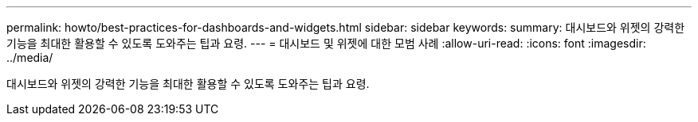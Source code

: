 ---
permalink: howto/best-practices-for-dashboards-and-widgets.html 
sidebar: sidebar 
keywords:  
summary: 대시보드와 위젯의 강력한 기능을 최대한 활용할 수 있도록 도와주는 팁과 요령. 
---
= 대시보드 및 위젯에 대한 모범 사례
:allow-uri-read: 
:icons: font
:imagesdir: ../media/


[role="lead"]
대시보드와 위젯의 강력한 기능을 최대한 활용할 수 있도록 도와주는 팁과 요령.
